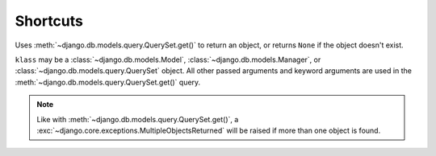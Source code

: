 =========
Shortcuts
=========

.. module:: barbeque.shortcuts

.. function:: get_object_or_none(klass, *args, **kwargs):

Uses :meth:`~django.db.models.query.QuerySet.get()` to return an object, or returns ``None`` if the object doesn't exist.

``klass`` may be a :class:`~django.db.models.Model`, :class:`~django.db.models.Manager`,
or :class:`~django.db.models.query.QuerySet` object. All other passed arguments and
keyword arguments are used in the :meth:`~django.db.models.query.QuerySet.get()` query.


.. note::

    Like with :meth:`~django.db.models.query.QuerySet.get()`, a :exc:`~django.core.exceptions.MultipleObjectsReturned` will be raised if more than one object is found.
